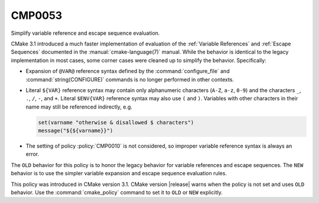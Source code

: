 CMP0053
-------

Simplify variable reference and escape sequence evaluation.

CMake 3.1 introduced a much faster implementation of evaluation of the
:ref:`Variable References` and :ref:`Escape Sequences` documented in the
:manual:`cmake-language(7)` manual.  While the behavior is identical
to the legacy implementation in most cases, some corner cases were
cleaned up to simplify the behavior.  Specifically:

* Expansion of ``@VAR@`` reference syntax defined by the
  :command:`configure_file` and :command:`string(CONFIGURE)`
  commands is no longer performed in other contexts.

* Literal ``${VAR}`` reference syntax may contain only
  alphanumeric characters (``A-Z``, ``a-z``, ``0-9``) and
  the characters ``_``, ``.``, ``/``, ``-``, and ``+``.
  Literal ``$ENV{VAR}`` reference syntax may also use
  ``(`` and ``)``.  Variables with other characters in
  their name may still be referenced indirectly, e.g.

  .. code-block:: cmake

    set(varname "otherwise & disallowed $ characters")
    message("${${varname}}")

* The setting of policy :policy:`CMP0010` is not considered,
  so improper variable reference syntax is always an error.

The ``OLD`` behavior for this policy is to honor the legacy behavior for
variable references and escape sequences.  The ``NEW`` behavior is to
use the simpler variable expansion and escape sequence evaluation rules.

This policy was introduced in CMake version 3.1.
CMake version |release| warns when the policy is not set and uses
``OLD`` behavior.  Use the :command:`cmake_policy` command to set
it to ``OLD`` or ``NEW`` explicitly.
